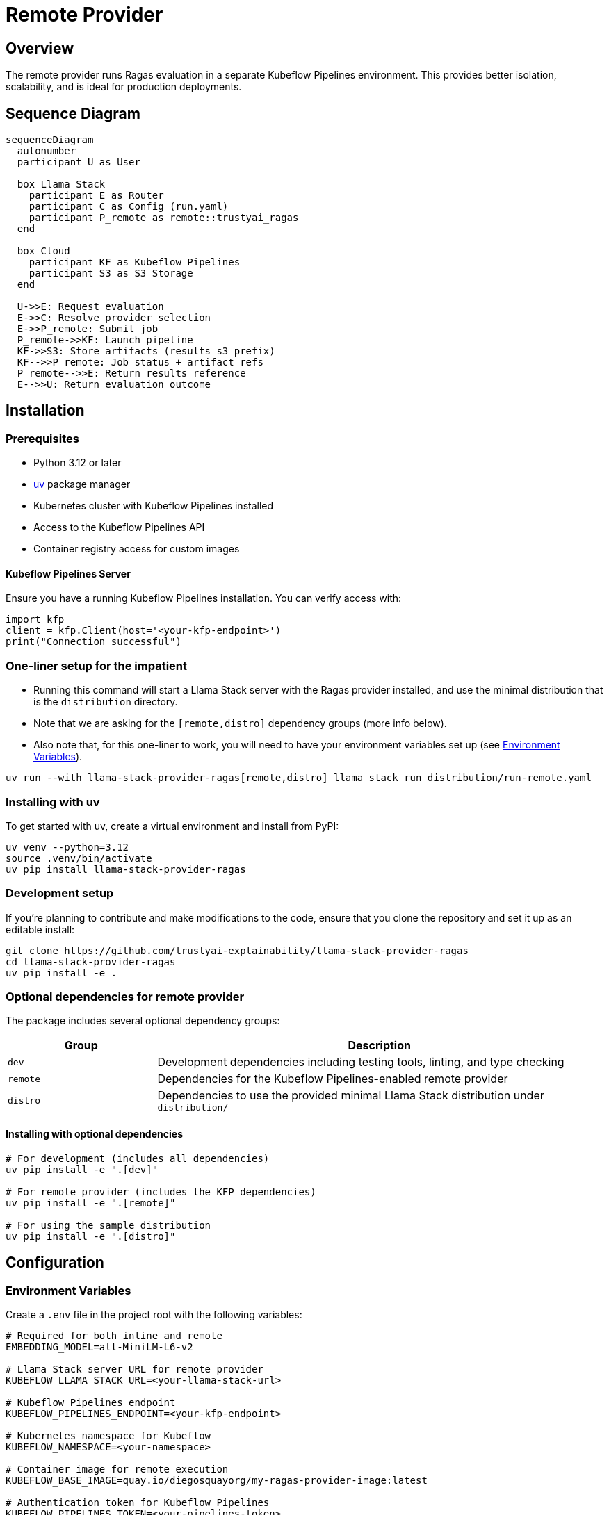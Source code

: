 = Remote Provider
:navtitle: Remote Provider

== Overview

The remote provider runs Ragas evaluation in a separate Kubeflow Pipelines environment. This provides better isolation, scalability, and is ideal for production deployments.

== Sequence Diagram

[mermaid]
----
sequenceDiagram
  autonumber
  participant U as User

  box Llama Stack
    participant E as Router
    participant C as Config (run.yaml)
    participant P_remote as remote::trustyai_ragas
  end

  box Cloud
    participant KF as Kubeflow Pipelines
    participant S3 as S3 Storage
  end

  U->>E: Request evaluation
  E->>C: Resolve provider selection
  E->>P_remote: Submit job
  P_remote->>KF: Launch pipeline
  KF->>S3: Store artifacts (results_s3_prefix)
  KF-->>P_remote: Job status + artifact refs
  P_remote-->>E: Return results reference
  E-->>U: Return evaluation outcome
----

== Installation

=== Prerequisites

* Python 3.12 or later
* https://docs.astral.sh/uv/[uv] package manager
* Kubernetes cluster with Kubeflow Pipelines installed
* Access to the Kubeflow Pipelines API
* Container registry access for custom images

==== Kubeflow Pipelines Server

Ensure you have a running Kubeflow Pipelines installation. You can verify access with:

[,python]
----
import kfp
client = kfp.Client(host='<your-kfp-endpoint>')
print("Connection successful")
----

=== One-liner setup for the impatient

- Running this command will start a Llama Stack server with the Ragas provider installed, and use the minimal distribution that is the `distribution` directory.
- Note that we are asking for the `[remote,distro]` dependency groups (more info below).
- Also note that, for this one-liner to work, you will need to have your environment variables set up (see <<_environment_variables>>).

[,bash]
----
uv run --with llama-stack-provider-ragas[remote,distro] llama stack run distribution/run-remote.yaml
----

=== Installing with uv

To get started with uv, create a virtual environment and install from PyPI:

[,bash]
----
uv venv --python=3.12
source .venv/bin/activate
uv pip install llama-stack-provider-ragas
----

=== Development setup

If you're planning to contribute and make modifications to the code, ensure that you clone the repository and set it up as an editable install:

[,bash]
----
git clone https://github.com/trustyai-explainability/llama-stack-provider-ragas
cd llama-stack-provider-ragas
uv pip install -e .
----

=== Optional dependencies for remote provider

The package includes several optional dependency groups:

[cols="1,3"]
|===
|Group |Description

|`dev`
|Development dependencies including testing tools, linting, and type checking

|`remote`
|Dependencies for the Kubeflow Pipelines-enabled remote provider

|`distro`
|Dependencies to use the provided minimal Llama Stack distribution under `distribution/`
|===

==== Installing with optional dependencies

[,bash]
----
# For development (includes all dependencies)
uv pip install -e ".[dev]"

# For remote provider (includes the KFP dependencies)
uv pip install -e ".[remote]"

# For using the sample distribution
uv pip install -e ".[distro]"
----

== Configuration

=== Environment Variables

Create a `.env` file in the project root with the following variables:

[,properties]
----
# Required for both inline and remote
EMBEDDING_MODEL=all-MiniLM-L6-v2

# Llama Stack server URL for remote provider
KUBEFLOW_LLAMA_STACK_URL=<your-llama-stack-url>

# Kubeflow Pipelines endpoint
KUBEFLOW_PIPELINES_ENDPOINT=<your-kfp-endpoint>

# Kubernetes namespace for Kubeflow
KUBEFLOW_NAMESPACE=<your-namespace>

# Container image for remote execution
KUBEFLOW_BASE_IMAGE=quay.io/diegosquayorg/my-ragas-provider-image:latest

# Authentication token for Kubeflow Pipelines
KUBEFLOW_PIPELINES_TOKEN=<your-pipelines-token>

# S3 configuration for storing evaluation results
KUBEFLOW_RESULTS_S3_PREFIX=s3://my-bucket/ragas-results
KUBEFLOW_S3_CREDENTIALS_SECRET_NAME=<secret-name>
----

=== Environment Variable Details

`EMBEDDING_MODEL`::
The embedding model to use for RAGAS evaluation. This should match a model available in your Llama Stack configuration.

`KUBEFLOW_LLAMA_STACK_URL`::
The URL of the Llama Stack server that the remote provider will use for LLM generations and embeddings. If running Llama Stack locally, you can use https://ngrok.com/[ngrok] to expose it to the remote provider.

`KUBEFLOW_PIPELINES_ENDPOINT`::
The endpoint URL for your Kubeflow Pipelines server. You can get this by running:
+
[,bash]
----
kubectl get routes -A | grep -i pipeline
----

`KUBEFLOW_NAMESPACE`::
The name of the data science project where the Kubeflow Pipelines server is running.

`KUBEFLOW_BASE_IMAGE`::
The container image used to run the Ragas evaluation in the remote provider. See the `Containerfile` in the repository root for details on building a custom image.

`KUBEFLOW_PIPELINES_TOKEN`::
Kubeflow Pipelines token with access to submit pipelines. If not provided, the token will be read from the local kubeconfig file. This token is used to authenticate with the Kubeflow Pipelines API for pipeline submission and monitoring.

`KUBEFLOW_RESULTS_S3_PREFIX`::
The S3 location (bucket and prefix) where evaluation results will be stored. This should be a folder path, e.g., `s3://my-bucket/ragas-results`. The remote provider will write evaluation outputs to this location.

`KUBEFLOW_S3_CREDENTIALS_SECRET_NAME`::
The name of the Kubernetes secret containing AWS credentials with write access to the S3 bucket specified in `KUBEFLOW_RESULTS_S3_PREFIX`. This secret will be mounted as environment variables in the Kubeflow pipeline components.
+
To create the secret:
+
[,bash]
----
oc create secret generic <secret-name> \
  --from-literal=AWS_ACCESS_KEY_ID=your-access-key \
  --from-literal=AWS_SECRET_ACCESS_KEY=your-secret-key \
  --from-literal=AWS_DEFAULT_REGION=us-east-1
----

=== Distribution Configuration

The repository includes a sample Llama Stack distribution configuration that uses Ollama as a provider for inference and embeddings.

The remote provider is setup in the following lines of the `run-remote.yaml`:

[,yaml]
----
eval:
  - provider_id: trustyai_ragas
    provider_type: remote::trustyai_ragas
    module: llama_stack_provider_ragas.remote # can also just be llama_stack_provider_ragas and it will default to remote
    config:
      embedding_model: ${env.EMBEDDING_MODEL}
      kubeflow_config:
        results_s3_prefix: ${env.KUBEFLOW_RESULTS_S3_PREFIX}
        s3_credentials_secret_name: ${env.KUBEFLOW_S3_CREDENTIALS_SECRET_NAME}
        pipelines_endpoint: ${env.KUBEFLOW_PIPELINES_ENDPOINT}
        namespace: ${env.KUBEFLOW_NAMESPACE}
        llama_stack_url: ${env.KUBEFLOW_LLAMA_STACK_URL}
        base_image: ${env.KUBEFLOW_BASE_IMAGE}
        pipelines_token: ${env.KUBEFLOW_PIPELINES_TOKEN:=}
----

To run with the sample distribution:

[,bash]
----
dotenv run uv run llama stack run distribution/run-remote.yaml
----

== Usage

=== Starting the Server

Start the Llama Stack server with the included distribution configuration:

[,bash]
----
dotenv run uv run llama stack run distribution/run-remote.yaml
----

This will start a server with the remote Ragas evaluation provider available.

=== Basic Evaluation Workflow

1. **Prepare Your Data**: Ensure your evaluation data is in the format expected by Ragas and Llama Stack
2. **Submit Evaluation**: Use the Llama Stack eval API to submit your evaluation request
3. **Pipeline Execution**: Remote provider creates and executes Kubeflow Pipeline
4. **Monitor Progress**: Track evaluation progress through Kubeflow APIs
5. **Collect Results**: Results are automatically collected and returned

=== Example Workflow

The repository includes demonstration examples in the `demos/` directory showing how to use the remote provider.
